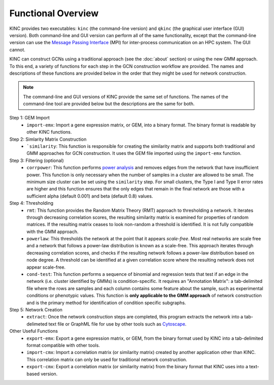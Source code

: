 Functional Overview
===================

KINC provides two executables: ``kinc`` (the command-line version) and ``qkinc`` (the graphical user interface (GUI) version). Both command-line and GUI version can perform all of the same functionality, except that the command-line version can use the `Message Passing Interface <https://www.open-mpi.org/>`_ (MPI) for inter-process communication on an HPC system. The GUI cannot.

KINC can construct GCNs using a traditional approach (see the :doc:`about` section) or using the new GMM approach.  To this end, a variety of functions for each step in the GCN construction workflow are provided. The names and descriptions of these functions are provided below in the order that they might be used for network construction.

.. note::

  The command-line and GUI versions of KINC provide the same set of functions.  The names of the command-line tool are provided below but the descriptions are the same for both.

Step 1: GEM Import
  - ``import-emx``: Import a gene expression matrix, or GEM, into a binary format. The binary format is readable by other KINC functions.


Step 2: Simlarity Matrix Construction
  - ```similarity``: This function is responsible for creating the similarity matrix and supports both traditional and GMM approaches for GCN construction. It uses the GEM file imported using the ``import-emx`` function.

Step 3: Filtering (optional)
  - ``corrpower``: This function performs `power analysis <https://www.statmethods.net/stats/power.html>`_ and removes edges from the network that have insufficient power. This function is only necessary when the number of samples in a cluster are allowed to be small.  The minimum size cluster can be set using the ``similarity`` step. For small clusters, the Type I and Type II error rates are higher and this function ensures that the only edges that remain in the final network are those with a sufficient alpha (default 0.001) and beta (default 0.8) values.

Step 4: Thresholding
  - ``rmt``: This function provides the Random Matrix Theory (RMT) approach to thresholding a network. It iterates through decreasing correlation scores, the resulting similarity matrix is examined for properties of random matrices. If the resulting matrix ceases to look non-random a threshold is identified. It is not fully compatible with the GMM approach.
  - ``powerlaw``: This thresholds the network at the point that it appears `scale-free`. Most real networks are scale free and a network that follows a power-law distribution is known as a scale-free.  This approach iterates through decreasing correlation scores, and checks if the resulting network follows a power-law distribution based on node degree. A threshold can be identified at a given correlation score where the resulting network does not appear scale-free.
  - ``cond-test``: This function performs a sequence of binomial and regression tests that test if an edge in the network (i.e. cluster identified by GMMs) is condition-specific.  It requires an "Annotation Matrix": a tab-delimited file where the rows are samples and each column contains some feature about the sample, such as experimental conditions or phenotypic values.  This function is **only applicable to the GMM approach** of network construction and is the primary method for identification of condition specific subgraphs.

Step 5: Network Creation
  - ``extract``: Once the network construction steps are completed, this program extracts the network into a tab-delimeted text file or GraphML file for use by other tools such as `Cytoscape <https://cytoscape.org/>`_.

Other Useful Functions
  - ``export-emx``: Export a gene expression matrix, or GEM, from the binary format used by KINC into a tab-delimited format compatible with other tools.
  - ``import-cmx``: Import a correlation matrix (or similarity matrix) created by another application other than KINC.  This correlation matrix can only be used for traditional network construction.
  - ``export-cmx``: Export a correlation matrix (or similarity matrix) from the binary format that KINC uses into a text-based version.
